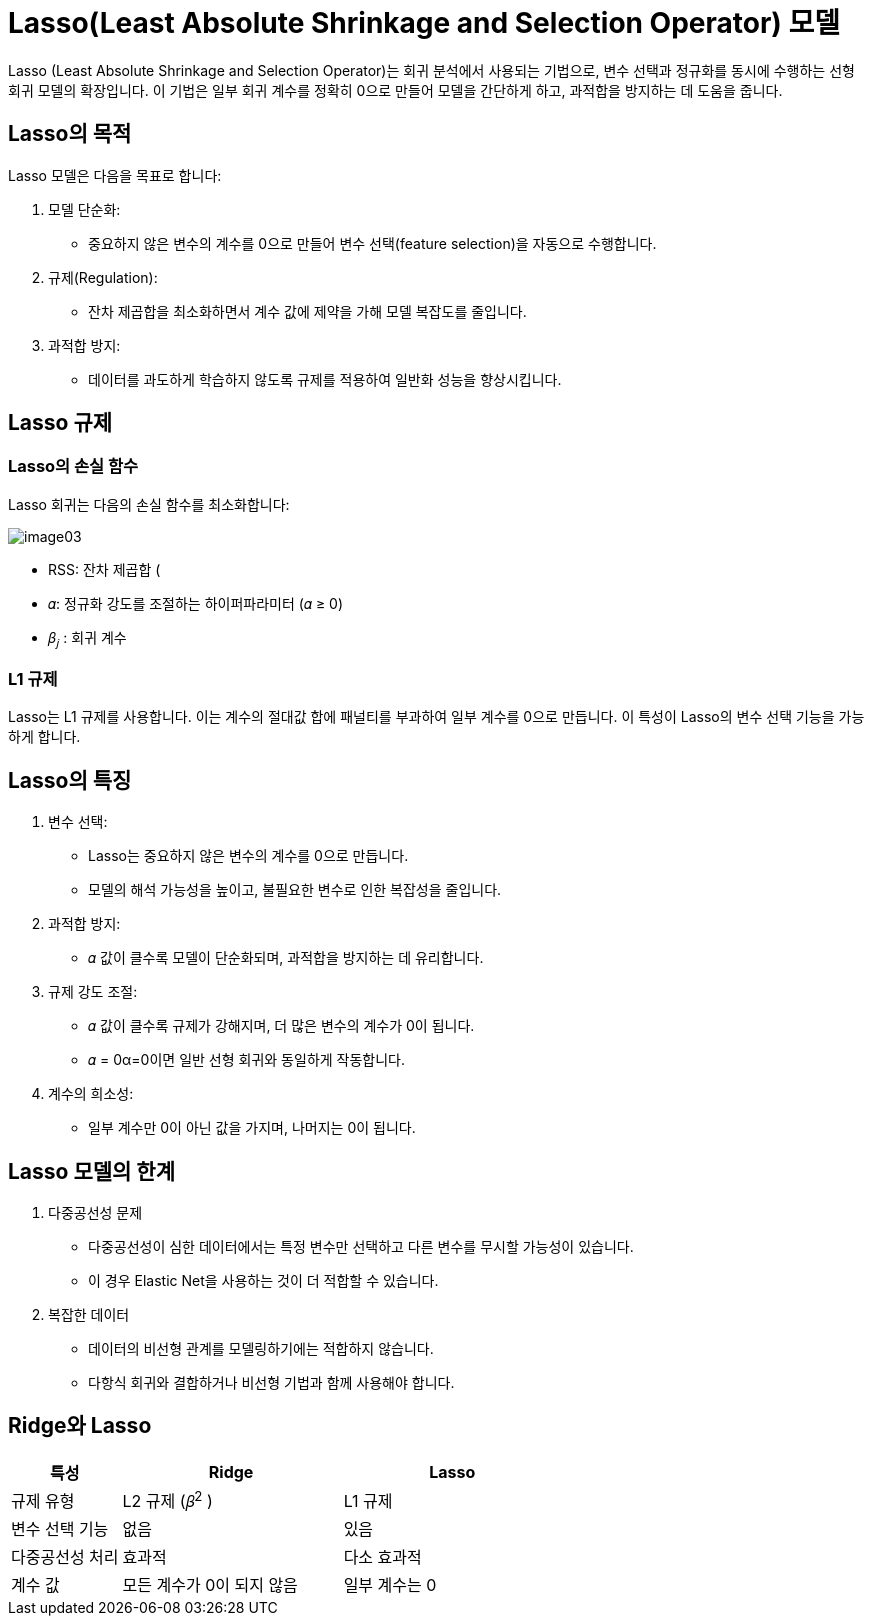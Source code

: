 = Lasso(Least Absolute Shrinkage and Selection Operator) 모델

Lasso (Least Absolute Shrinkage and Selection Operator)는 회귀 분석에서 사용되는 기법으로, 변수 선택과 정규화를 동시에 수행하는 선형 회귀 모델의 확장입니다. 이 기법은 일부 회귀 계수를 정확히 0으로 만들어 모델을 간단하게 하고, 과적합을 방지하는 데 도움을 줍니다.

== Lasso의 목적

Lasso 모델은 다음을 목표로 합니다:

1. 모델 단순화:
* 중요하지 않은 변수의 계수를 0으로 만들어 변수 선택(feature selection)을 자동으로 수행합니다.
2. 규제(Regulation):
* 잔차 제곱합을 최소화하면서 계수 값에 제약을 가해 모델 복잡도를 줄입니다.
3. 과적합 방지:
* 데이터를 과도하게 학습하지 않도록 규제를 적용하여 일반화 성능을 향상시킵니다.

== Lasso 규제

=== Lasso의 손실 함수

Lasso 회귀는 다음의 손실 함수를 최소화합니다:

image:../images/image03.png[]

* RSS: 잔차 제곱합 (
* 𝛼: 정규화 강도를 조절하는 하이퍼파라미터 (𝛼 ≥ 0)
* 𝛽~𝑗~ : 회귀 계수

=== L1 규제
Lasso는 L1 규제를 사용합니다. 이는 계수의 절대값 합에 패널티를 부과하여 일부 계수를 0으로 만듭니다. 이 특성이 Lasso의 변수 선택 기능을 가능하게 합니다.

== Lasso의 특징

1. 변수 선택:
* Lasso는 중요하지 않은 변수의 계수를 0으로 만듭니다.
* 모델의 해석 가능성을 높이고, 불필요한 변수로 인한 복잡성을 줄입니다.
2. 과적합 방지:
* 𝛼 값이 클수록 모델이 단순화되며, 과적합을 방지하는 데 유리합니다.
3. 규제 강도 조절:
* 𝛼 값이 클수록 규제가 강해지며, 더 많은 변수의 계수가 0이 됩니다.
* 𝛼 = 0α=0이면 일반 선형 회귀와 동일하게 작동합니다.
4. 계수의 희소성:
* 일부 계수만 0이 아닌 값을 가지며, 나머지는 0이 됩니다.

== Lasso 모델의 한계
1. 다중공선성 문제
* 다중공선성이 심한 데이터에서는 특정 변수만 선택하고 다른 변수를 무시할 가능성이 있습니다.
* 이 경우 Elastic Net을 사용하는 것이 더 적합할 수 있습니다.
2. 복잡한 데이터
* 데이터의 비선형 관계를 모델링하기에는 적합하지 않습니다.
* 다항식 회귀와 결합하거나 비선형 기법과 함께 사용해야 합니다.

== Ridge와 Lasso

[%header, cols="1,2,2"]
|===
|특성|Ridge|Lasso
|규제 유형|L2 규제 (𝛽^2^ )|L1 규제 
|변수 선택 기능|없음|있음
|다중공선성 처리|효과적|다소 효과적
|계수 값|모든 계수가 0이 되지 않음|일부 계수는 0
|===